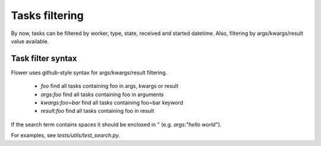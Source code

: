 Tasks filtering
===============

By now, tasks can be filtered by worker, type, state, received and started datetime.
Also, filtering by args/kwargs/result value available.

Task filter syntax
------------------

Flower uses github-style syntax for args/kwargs/result filtering.

 - `foo` find all tasks containing foo in args, kwargs or result
 - `args:foo` find all tasks containing foo in arguments
 - `kwargs:foo=bar` find all tasks containing foo=bar keyword
 - `result:foo` find all tasks containing foo in result

If the search term contains spaces it should be enclosed in " (e.g. `args:"hello world"`).

For examples, see `tests/utils/test_search.py`.
